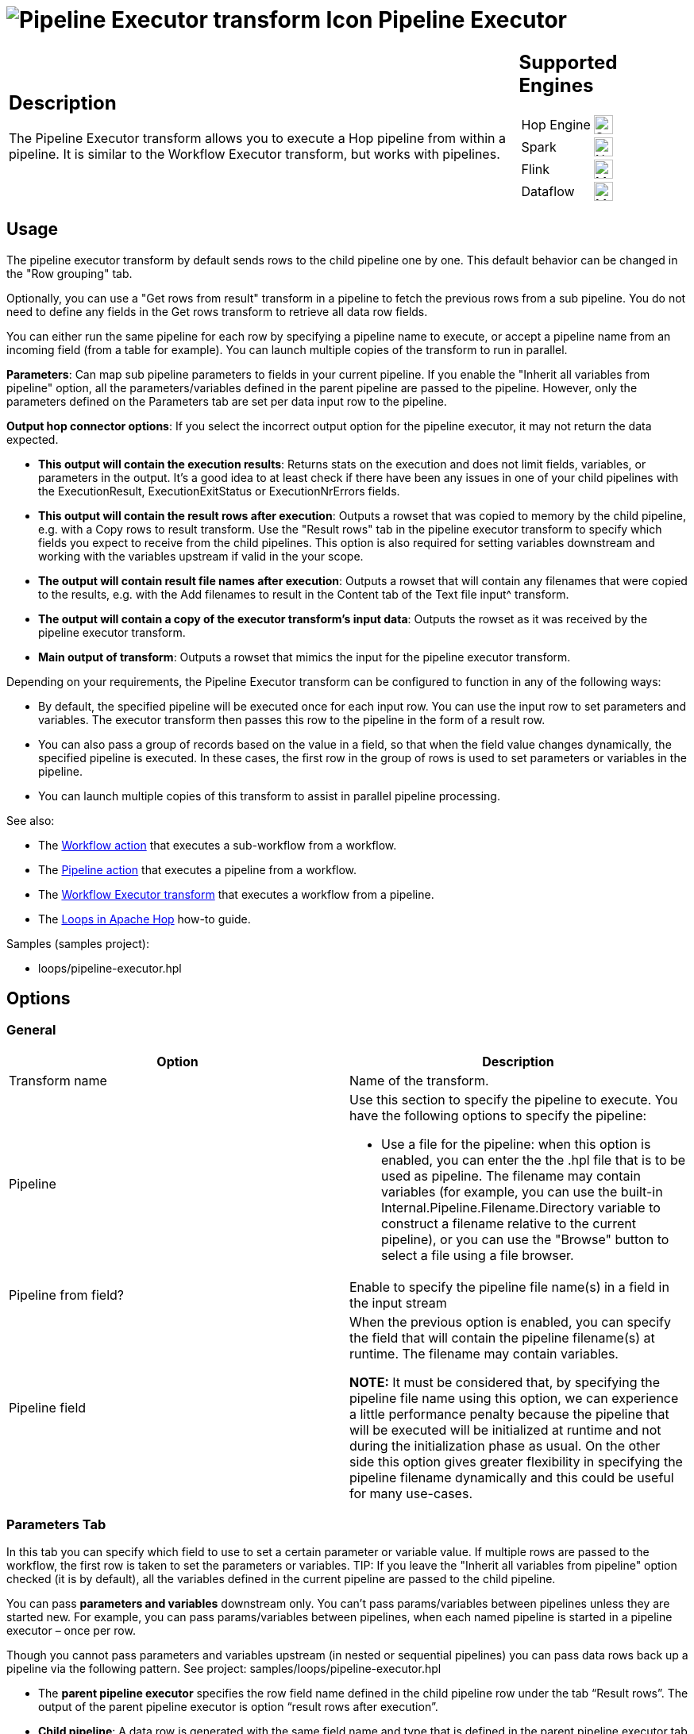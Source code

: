 ////
Licensed to the Apache Software Foundation (ASF) under one
or more contributor license agreements.  See the NOTICE file
distributed with this work for additional information
regarding copyright ownership.  The ASF licenses this file
to you under the Apache License, Version 2.0 (the
"License"); you may not use this file except in compliance
with the License.  You may obtain a copy of the License at
  http://www.apache.org/licenses/LICENSE-2.0
Unless required by applicable law or agreed to in writing,
software distributed under the License is distributed on an
"AS IS" BASIS, WITHOUT WARRANTIES OR CONDITIONS OF ANY
KIND, either express or implied.  See the License for the
specific language governing permissions and limitations
under the License.
////
:documentationPath: /pipeline/transforms/
:language: en_US
:description: The Pipeline Executor transform allows you to execute a Hop pipeline from within a pipeline. It is similar to the Workflow Executor transform, but works with pipelines.

= image:transforms/icons/pipelineexecutor.svg[Pipeline Executor transform Icon, role="image-doc-icon"] Pipeline Executor

[%noheader,cols="3a,1a", role="table-no-borders" ]
|===
|
== Description


The Pipeline Executor transform allows you to execute a Hop pipeline from within a pipeline.
It is similar to the Workflow Executor transform, but works with pipelines.


|
== Supported Engines
[%noheader,cols="2,1a",frame=none, role="table-supported-engines"]
!===
!Hop Engine! image:check_mark.svg[Supported, 24]
!Spark! image:cross.svg[Not Supported, 24]
!Flink! image:question_mark.svg[Maybe Supported, 24]
!Dataflow! image:question_mark.svg[Maybe Supported, 24]
!===
|===

== Usage
The pipeline executor transform by default sends rows to the child pipeline one by one. This default behavior can be changed in the "Row grouping" tab. 

Optionally, you can use a "Get rows from result" transform in a pipeline to fetch the previous rows from a sub pipeline. You do not need to define any fields in the Get rows transform to retrieve all data row fields.

You can either run the same pipeline for each row by specifying a pipeline name to execute, or accept a pipeline name from an incoming field (from a table for example).
You can launch multiple copies of the transform to run in parallel.

*Parameters*: Can map sub pipeline parameters to fields in your current pipeline. If you enable the "Inherit all variables from pipeline" option, all the parameters/variables defined in the parent pipeline are passed to the pipeline. However, only the parameters defined on the Parameters tab are set per data input row to the pipeline.

*Output hop connector options*: If you select the incorrect output option for the pipeline executor, it may not return the data expected.

* *This output will contain the execution results*: Returns stats on the execution and does not limit fields, variables, or parameters in the output. It’s a good idea to at least check if there have been any issues in one of your child pipelines with the ExecutionResult, ExecutionExitStatus or ExecutionNrErrors fields.

* *This output will contain the result rows after execution*: Outputs a rowset that was copied to memory by the child pipeline, e.g. with a Copy rows to result transform. Use the "Result rows" tab in the pipeline executor transform to specify which fields you expect to receive from the child pipelines. This option is also required for setting variables downstream and working with the variables upstream if valid in the your scope.

* *The output will contain result file names after execution*: Outputs a rowset that will contain any filenames that were copied to the results, e.g. with the Add filenames to result in the Content tab of the Text file input^ transform.

* *The output will contain a copy of the executor transform’s input data*: Outputs the rowset as it was received by the pipeline executor transform.

* *Main output of transform*: Outputs a rowset that mimics the input for the pipeline executor transform.


Depending on your requirements, the Pipeline Executor transform can be configured to function in any of the following ways:

* By default, the specified pipeline will be executed once for each input row. You can use the input row to set parameters and variables. The executor transform then passes this row to the pipeline in the form of a result row.

* You can also pass a group of records based on the value in a field, so that when the field value changes dynamically, the specified pipeline is executed. In these cases, the first row in the group of rows is used to set parameters or variables in the pipeline.

* You can launch multiple copies of this transform to assist in parallel pipeline processing.

See also:

* The xref:workflow/actions/workflow.adoc[Workflow action] that executes a sub-workflow from a workflow.
* The xref:workflow/actions/pipeline.adoc[Pipeline action] that executes a pipeline from a workflow.
* The xref:pipeline/transforms/workflow-executor.adoc[Workflow Executor transform] that executes a workflow from a pipeline.
* The xref:how-to-guides/loops-in-apache-hop.adoc[Loops in Apache Hop] how-to guide.

Samples (samples project):

* loops/pipeline-executor.hpl

== Options

=== General

[options="header"]
|===
|Option|Description
|Transform name|Name of the transform.
|Pipeline a|Use this section to specify the pipeline to execute.
You have the following options to specify the pipeline:

- Use a file for the pipeline: when this option is enabled, you can enter the the .hpl file that is to be used as pipeline.
The filename may contain variables (for example, you can use the built-in Internal.Pipeline.Filename.Directory variable to construct a filename relative to the current pipeline), or you can use the "Browse" button to select a file using a file browser.
|Pipeline from field?|Enable to specify the pipeline file name(s) in a field in the input stream
|Pipeline field|When the previous option is enabled, you can specify the field that will contain the pipeline filename(s) at runtime. The filename may contain variables.

*NOTE:* It must be considered that, by specifying the pipeline file name using this option, we can experience a little performance penalty because the pipeline that will be executed will be initialized at runtime and not during the initialization phase as usual. On the other side this option gives greater flexibility in specifying the pipeline filename dynamically and this could be useful for many use-cases.

|===

=== Parameters Tab

In this tab you can specify which field to use to set a certain parameter or variable value. If multiple rows are passed to the workflow, the first row is taken to set the parameters or variables.
TIP: If you leave the "Inherit all variables from pipeline" option checked (it is by default), all the variables defined in the current pipeline are passed to the child pipeline.

You can pass *parameters and variables* downstream only. You can’t pass params/variables between pipelines unless they are started new. For example, you can pass params/variables between pipelines, when each named pipeline is started in a pipeline executor – once per row.

Though you cannot pass parameters and variables upstream (in nested or sequential pipelines) you can pass data rows back up a pipeline via the following pattern. See project: samples/loops/pipeline-executor.hpl

* The *parent pipeline executor* specifies the row field name defined in the child pipeline row under the tab “Result rows”. The output of the parent pipeline executor is option “result rows after execution”.

* *Child pipeline*: A data row is generated with the same field name and type that is defined in the parent pipeline executor tab “Results rows” in the child pipeline. The last transform of the child pipeline is “copy rows to result”.

Remember that all parameters must be defined (in edit pipeline/workflow properties) at least once in each pipeline or workflow. 

[options="header"]
|===
|Option|Description
|Variable / Parameter name|The Parameters tab allows you to define or pass Hop variables down to the pipeline.
|Field to use|Specify which field to use to set a certain parameter or variable value.
If you specify an input field to use, the static input value is not used.
|Static input value|Instead of a field to use you can specify a static value here.
|===

The `Get Parameters` button in the lower right corner of the tab that will insert all the defined parameters with their description for the specified pipeline.

The `Map Parameters` button in the lower right corner of the tab lets you map fields in the current pipeline to parameters in the child pipeline.


=== Row Grouping Tab

On this tab you can specify the amount of input rows that are passed to the pipeline in the form of result rows.
You can use the result rows in a Get rows from result transform in a pipeline.

[options="header"]
|===
|Option|Description
|The number of rows to send to the pipeline|after every X rows the pipeline will be executed and these X rows will be passed to the pipeline
|Field to group rows on|Rows will be accumulated in a group as long as the field value stays the same.
If the value changes the pipeline will be executed and the accumulated rows will be passed to the pipeline.
|The time to wait collecting rows before execution|This is time in Milliseconds the transform will spend accumulating rows prior to the execution of the pipeline.
|===

=== Execution Results Tab

You can specify result fields and to which transform to send them.
If you don't need a certain result simply leave a blank input field.

[options="header"]
|===
|Option |Description |Default Value

|Target transform for the execution results
|Use the drop-down menu to select a transform in the current pipeline as the target transform to receive the results from the specified pipeline.
|N/A

|Execution time (ms)
|Specify the field name for the pipeline execution time.
|ExecutionTime

|Execution result
|Specify the field name for the pipeline execution result.
|ExecutionResult

|Number of errors
|Specify the field name for the number of errors during the execution of the pipeline.
|ExecutionNrErrors

|Number of rows read
|Specify the field name for the total number of rows read during the execution of the pipeline.
|ExecutionLinesRead

|Number of rows written
|Specify the field name for the total number of rows written during the execution of the pipeline.
|ExecutionLinesWritten

|Number of rows input
|Specify the field name for the total number of input rows during the execution of the pipeline.
|ExecutionLinesInput

|Number of rows output
|Specify the field name for the total number of output rows during the execution of the pipeline.
|ExecutionLinesOutput

|Number of rows rejected
|Specify the field name for the total number of rows rejected during the execution of the pipeline.
|ExecutionLinesRejected

|Number of rows updated
|Specify the field name for the total number of rows updated during the execution of the pipeline.
|ExecutionLinesUpdated

|Number of rows deleted
|Specify the field name for the total number of rows deleted during the execution of the pipeline.
|ExecutionLinesDeleted

|Number of files retrieved
|Specify the field name for the total number of files retrieved during the execution of the pipeline.
|ExecutionFilesRetrieved

|Exit status
|Specify the field name for the exit status of the execution of the pipeline.
|ExecutionExitStatus

|Execution logging text
|Specify the field name for the logging text from the execution of the pipeline.
|ExecutionLogText

|Log channel ID
|Specify the field name for the log channel ID used during the execution of the pipeline.
|ExecutionLogChannelID
|===


=== Result Rows Tab

In the "Result rows" tab you can specify the layout of the expected result rows of this pipeline and to which transform to send them after execution.

Please note that this transform will verify that the data type of the result row fields are identical to what is specified.
If there is a difference an error will be thrown.

=== Result Files Tab

Here you can specify where to send the result files from the pipeline execution.
